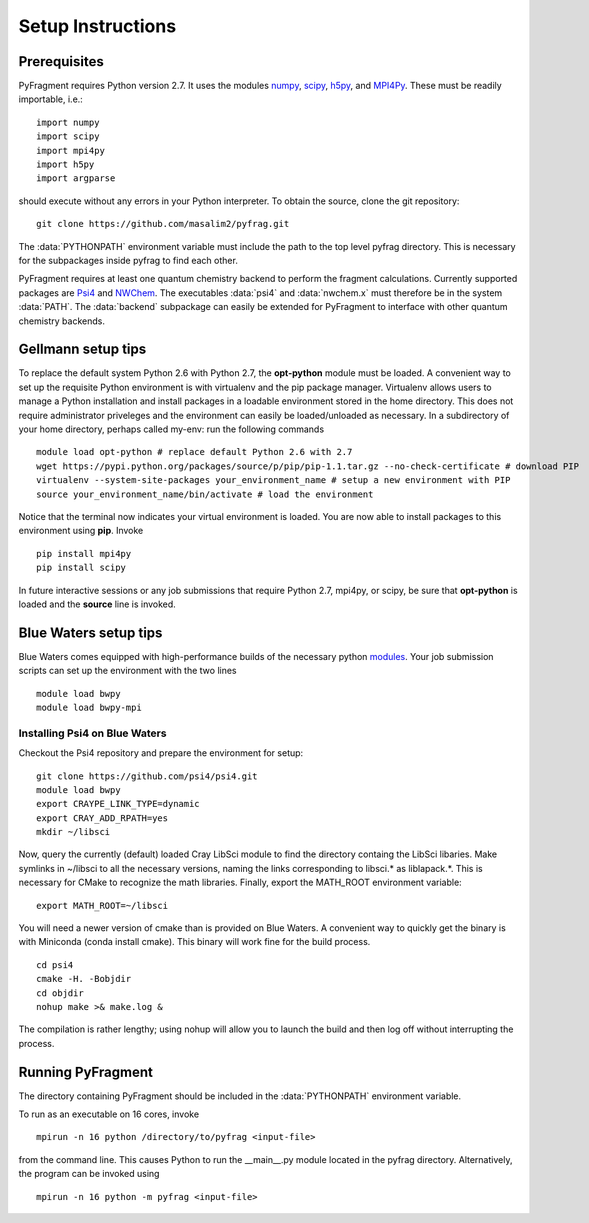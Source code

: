Setup Instructions
==================

Prerequisites
-------------
PyFragment requires Python version 2.7. It uses the modules `numpy
<http://www.numpy.org>`_, `scipy <http://www.scipy.org>`_, `h5py
<http://www.h5py.org>`_, and `MPI4Py <http://www.mpi4py.scipy.org>`_. These must
be readily importable, i.e.::
    
    import numpy
    import scipy
    import mpi4py
    import h5py
    import argparse

should execute without any errors in your Python interpreter. To obtain the
source, clone the git repository::

    git clone https://github.com/masalim2/pyfrag.git

The :data:`PYTHONPATH` environment variable must include the path to the top
level pyfrag directory. This is necessary for the subpackages inside pyfrag to
find each other. 

PyFragment requires at least one quantum chemistry backend to perform the
fragment calculations. Currently supported packages are `Psi4
<http://www.psicode.org>`_ and `NWChem <http://www.nwchem-sw.org>`_. The
executables  :data:`psi4` and :data:`nwchem.x` must therefore be in the system
:data:`PATH`. The :data:`backend` subpackage can easily be extended for
PyFragment to interface with other quantum chemistry backends.

Gellmann setup tips
--------------------
To replace the default system Python 2.6 with Python 2.7, the **opt-python**
module must be loaded.
A convenient way to set up the requisite Python environment is with virtualenv 
and the pip package manager. Virtualenv allows users to manage a Python
installation and install packages in a loadable environment stored in the home directory. 
This does not require administrator priveleges and the environment can easily be loaded/unloaded
as necessary.  In a subdirectory of your home directory, perhaps
called my-env: run the following commands ::

        module load opt-python # replace default Python 2.6 with 2.7
        wget https://pypi.python.org/packages/source/p/pip/pip-1.1.tar.gz --no-check-certificate # download PIP
        virtualenv --system-site-packages your_environment_name # setup a new environment with PIP 
        source your_environment_name/bin/activate # load the environment

Notice that the terminal now indicates your virtual environment is loaded. You
are now able to install packages to this environment using **pip**. Invoke ::

        pip install mpi4py
        pip install scipy

In future interactive sessions or any job submissions that require Python 2.7,
mpi4py, or scipy, be sure that **opt-python** is loaded and 
the **source** line is invoked.

Blue Waters setup tips
------------------------
Blue Waters comes equipped with high-performance builds of the necessary
python `modules <https://bluewaters.ncsa.illinois.edu/python>`_.  Your job submission scripts can set up the environment with the two lines ::

    module load bwpy
    module load bwpy-mpi

Installing Psi4 on Blue Waters
******************************
Checkout the Psi4 repository and prepare the environment for setup::

    git clone https://github.com/psi4/psi4.git
    module load bwpy
    export CRAYPE_LINK_TYPE=dynamic
    export CRAY_ADD_RPATH=yes
    mkdir ~/libsci

Now, query the currently (default) loaded Cray LibSci module to find the
directory containg the LibSci libaries.  Make symlinks in ~/libsci 
to all the necessary versions, naming the links corresponding to libsci.* 
as liblapack.*. This is necessary for CMake to recognize the math libraries.
Finally, export the MATH_ROOT environment variable::

    export MATH_ROOT=~/libsci

You will need a newer version of cmake than is provided on Blue Waters. A
convenient way to quickly get the binary is with Miniconda (conda install
cmake). This binary will work fine for the build process.  ::

    cd psi4
    cmake -H. -Bobjdir
    cd objdir
    nohup make >& make.log &

The compilation is rather lengthy; using nohup will allow you to launch the
build and then log off without interrupting the process.
    

Running PyFragment
---------------------
The directory containing PyFragment should be included in the :data:`PYTHONPATH`
environment variable.
    
To run as an executable on 16 cores, invoke :: 

    mpirun -n 16 python /directory/to/pyfrag <input-file>

from the command line. This causes Python to run the __main__.py module
located in the pyfrag directory. Alternatively, the program can be invoked 
using ::

    mpirun -n 16 python -m pyfrag <input-file>
